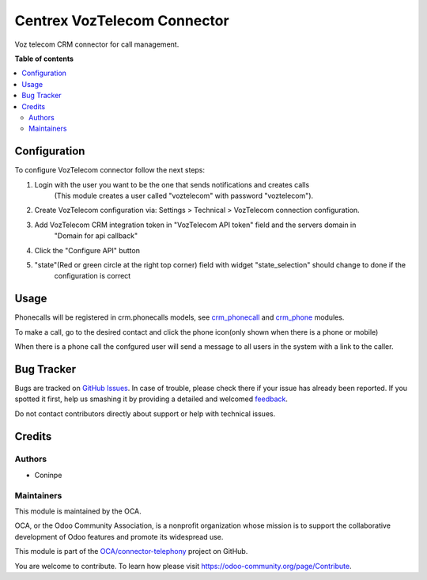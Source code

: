 ============================
Centrex VozTelecom Connector
============================

.. !!!!!!!!!!!!!!!!!!!!!!!!!!!!!!!!!!!!!!!!!!!!!!!!!!!!
   !! This file is generated by oca-gen-addon-readme !!
   !! changes will be overwritten.                   !!
   !!!!!!!!!!!!!!!!!!!!!!!!!!!!!!!!!!!!!!!!!!!!!!!!!!!!

.. |badge1| image:: https://img.shields.io/badge/maturity-Beta-yellow.png
    :target: https://odoo-community.org/page/development-status
    :alt: Beta
.. |badge2| image:: https://img.shields.io/badge/licence-AGPL--3-blue.png
    :target: http://www.gnu.org/licenses/agpl-3.0-standalone.html
    :alt: License: AGPL-3
.. |badge3| image:: https://img.shields.io/badge/github-OCA%2Fconnector--telephony-lightgray.png?logo=github
    :target: https://github.com/OCA/connector-telephony/tree/14.0/voz_telecom_connector
    :alt: OCA/connector-telephony
.. |badge4| image:: https://img.shields.io/badge/weblate-Translate%20me-F47D42.png
    :target: https://translation.odoo-community.org/projects/connector-telephony-14-0/connector-telephony-14-0-voz_telecom_connector
    :alt: Translate me on Weblate
.. |badge5| image:: https://img.shields.io/badge/runboat-Try%20me-875A7B.png
    :target: https://runboat.odoo-community.org/webui/builds.html?repo=OCA/connector-telephony&target_branch=14.0
    :alt: Try me on Runboat

|badge1| |badge2| |badge3| |badge4| |badge5| 

Voz telecom CRM connector for call management.

**Table of contents**

.. contents::
   :local:

Configuration
=============

To configure VozTelecom connector follow the next steps:

#. Login with the user you want to be the one that sends notifications and creates calls
    (This module creates a user called "voztelecom" with password "voztelecom").
#. Create VozTelecom configuration via: Settings > Technical > VozTelecom connection configuration.
#. Add VozTelecom CRM integration token in "VozTelecom API token" field and the servers domain in
    "Domain for api callback"
#. Click the "Configure API" button
#. "state"(Red or green circle at the right top corner) field with widget "state_selection" should change to done if the
    configuration is correct

Usage
=====

Phonecalls will be registered in crm.phonecalls models, see
`crm_phonecall <https://github.com/OCA/crm/tree/14.0/crm_phonecall/>`_ and
`crm_phone <https://github.com/OCA/connector-telephony/tree/14.0/crm_phone>`_ modules.

To make a call, go to the desired contact and click the phone icon(only shown when there is a phone or mobile)

When there is a phone call the confgured user will send a message to all users in the system with a link to the caller.

Bug Tracker
===========

Bugs are tracked on `GitHub Issues <https://github.com/OCA/connector-telephony/issues>`_.
In case of trouble, please check there if your issue has already been reported.
If you spotted it first, help us smashing it by providing a detailed and welcomed
`feedback <https://github.com/OCA/connector-telephony/issues/new?body=module:%20voz_telecom_connector%0Aversion:%2014.0%0A%0A**Steps%20to%20reproduce**%0A-%20...%0A%0A**Current%20behavior**%0A%0A**Expected%20behavior**>`_.

Do not contact contributors directly about support or help with technical issues.

Credits
=======

Authors
~~~~~~~

* Coninpe

Maintainers
~~~~~~~~~~~

This module is maintained by the OCA.

.. image:: https://odoo-community.org/logo.png
   :alt: Odoo Community Association
   :target: https://odoo-community.org

OCA, or the Odoo Community Association, is a nonprofit organization whose
mission is to support the collaborative development of Odoo features and
promote its widespread use.

This module is part of the `OCA/connector-telephony <https://github.com/OCA/connector-telephony/tree/14.0/voz_telecom_connector>`_ project on GitHub.

You are welcome to contribute. To learn how please visit https://odoo-community.org/page/Contribute.
